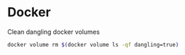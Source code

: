 * Docker 

****  Clean dangling docker volumes

#+BEGIN_SRC bash
docker volume rm $(docker volume ls -qf dangling=true)
#+END_SRC
